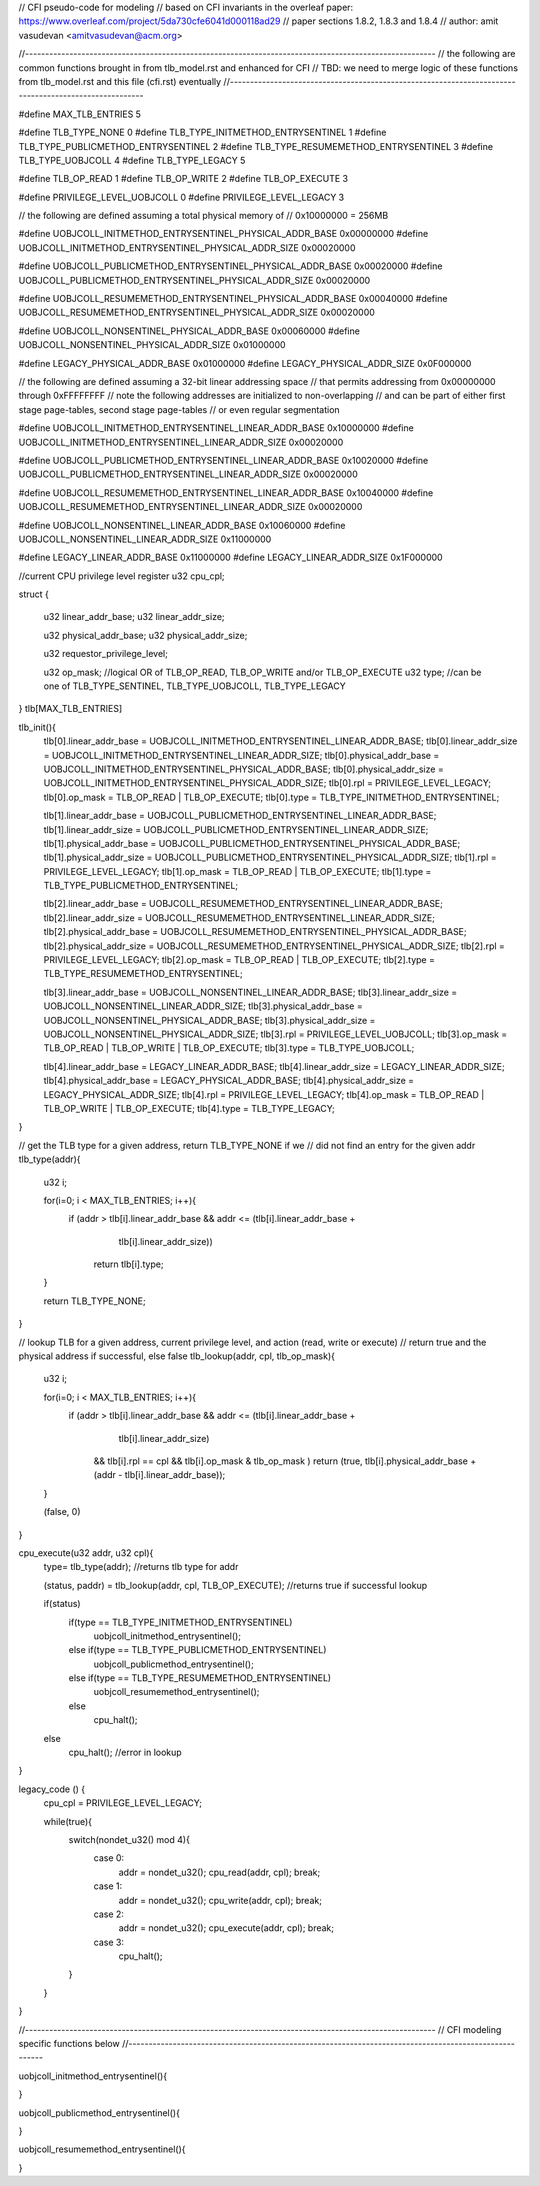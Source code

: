 // CFI pseudo-code for modeling
// based on CFI invariants in the overleaf paper: https://www.overleaf.com/project/5da730cfe6041d000118ad29
// paper sections 1.8.2, 1.8.3 and 1.8.4
// author: amit vasudevan <amitvasudevan@acm.org>


//------------------------------------------------------------------------------------------------------
// the following are common functions brought in from tlb_model.rst and enhanced for CFI
// TBD: we need to merge logic of these functions from tlb_model.rst and this file (cfi.rst) eventually
//------------------------------------------------------------------------------------------------------

#define MAX_TLB_ENTRIES 5

#define TLB_TYPE_NONE       0
#define TLB_TYPE_INITMETHOD_ENTRYSENTINEL   1
#define TLB_TYPE_PUBLICMETHOD_ENTRYSENTINEL   2
#define TLB_TYPE_RESUMEMETHOD_ENTRYSENTINEL   3
#define TLB_TYPE_UOBJCOLL   4
#define TLB_TYPE_LEGACY     5

#define TLB_OP_READ         1
#define TLB_OP_WRITE        2
#define TLB_OP_EXECUTE      3

#define PRIVILEGE_LEVEL_UOBJCOLL 0
#define PRIVILEGE_LEVEL_LEGACY  3


// the following are defined assuming a total physical memory of
// 0x10000000 = 256MB

#define UOBJCOLL_INITMETHOD_ENTRYSENTINEL_PHYSICAL_ADDR_BASE 0x00000000
#define UOBJCOLL_INITMETHOD_ENTRYSENTINEL_PHYSICAL_ADDR_SIZE 0x00020000

#define UOBJCOLL_PUBLICMETHOD_ENTRYSENTINEL_PHYSICAL_ADDR_BASE 0x00020000
#define UOBJCOLL_PUBLICMETHOD_ENTRYSENTINEL_PHYSICAL_ADDR_SIZE 0x00020000

#define UOBJCOLL_RESUMEMETHOD_ENTRYSENTINEL_PHYSICAL_ADDR_BASE 0x00040000
#define UOBJCOLL_RESUMEMETHOD_ENTRYSENTINEL_PHYSICAL_ADDR_SIZE 0x00020000

#define UOBJCOLL_NONSENTINEL_PHYSICAL_ADDR_BASE 0x00060000
#define UOBJCOLL_NONSENTINEL_PHYSICAL_ADDR_SIZE 0x01000000

#define LEGACY_PHYSICAL_ADDR_BASE 0x01000000
#define LEGACY_PHYSICAL_ADDR_SIZE 0x0F000000

// the following are defined assuming a 32-bit linear addressing space
// that permits addressing from 0x00000000 through 0xFFFFFFFF
// note the following addresses are initialized to non-overlapping
// and can be part of either first stage page-tables, second stage page-tables
// or even regular segmentation

#define UOBJCOLL_INITMETHOD_ENTRYSENTINEL_LINEAR_ADDR_BASE 0x10000000
#define UOBJCOLL_INITMETHOD_ENTRYSENTINEL_LINEAR_ADDR_SIZE 0x00020000

#define UOBJCOLL_PUBLICMETHOD_ENTRYSENTINEL_LINEAR_ADDR_BASE 0x10020000
#define UOBJCOLL_PUBLICMETHOD_ENTRYSENTINEL_LINEAR_ADDR_SIZE 0x00020000

#define UOBJCOLL_RESUMEMETHOD_ENTRYSENTINEL_LINEAR_ADDR_BASE 0x10040000
#define UOBJCOLL_RESUMEMETHOD_ENTRYSENTINEL_LINEAR_ADDR_SIZE 0x00020000

#define UOBJCOLL_NONSENTINEL_LINEAR_ADDR_BASE 0x10060000
#define UOBJCOLL_NONSENTINEL_LINEAR_ADDR_SIZE 0x11000000

#define LEGACY_LINEAR_ADDR_BASE 0x11000000
#define LEGACY_LINEAR_ADDR_SIZE 0x1F000000


//current CPU privilege level register
u32 cpu_cpl;


struct {

    u32 linear_addr_base;
    u32 linear_addr_size;

    u32 physical_addr_base;
    u32 physical_addr_size;
    
    u32 requestor_privilege_level;
    
    u32 op_mask;    //logical OR of TLB_OP_READ, TLB_OP_WRITE and/or TLB_OP_EXECUTE
    u32 type; //can be one of TLB_TYPE_SENTINEL, TLB_TYPE_UOBJCOLL, TLB_TYPE_LEGACY

} tlb[MAX_TLB_ENTRIES]

tlb_init(){
    tlb[0].linear_addr_base = UOBJCOLL_INITMETHOD_ENTRYSENTINEL_LINEAR_ADDR_BASE;
    tlb[0].linear_addr_size = UOBJCOLL_INITMETHOD_ENTRYSENTINEL_LINEAR_ADDR_SIZE;
    tlb[0].physical_addr_base = UOBJCOLL_INITMETHOD_ENTRYSENTINEL_PHYSICAL_ADDR_BASE;
    tlb[0].physical_addr_size = UOBJCOLL_INITMETHOD_ENTRYSENTINEL_PHYSICAL_ADDR_SIZE;
    tlb[0].rpl = PRIVILEGE_LEVEL_LEGACY; 
    tlb[0].op_mask = TLB_OP_READ | TLB_OP_EXECUTE;
    tlb[0].type = TLB_TYPE_INITMETHOD_ENTRYSENTINEL;

    tlb[1].linear_addr_base = UOBJCOLL_PUBLICMETHOD_ENTRYSENTINEL_LINEAR_ADDR_BASE;
    tlb[1].linear_addr_size = UOBJCOLL_PUBLICMETHOD_ENTRYSENTINEL_LINEAR_ADDR_SIZE;
    tlb[1].physical_addr_base = UOBJCOLL_PUBLICMETHOD_ENTRYSENTINEL_PHYSICAL_ADDR_BASE;
    tlb[1].physical_addr_size = UOBJCOLL_PUBLICMETHOD_ENTRYSENTINEL_PHYSICAL_ADDR_SIZE;
    tlb[1].rpl = PRIVILEGE_LEVEL_LEGACY; 
    tlb[1].op_mask = TLB_OP_READ | TLB_OP_EXECUTE;
    tlb[1].type = TLB_TYPE_PUBLICMETHOD_ENTRYSENTINEL;

    tlb[2].linear_addr_base = UOBJCOLL_RESUMEMETHOD_ENTRYSENTINEL_LINEAR_ADDR_BASE;
    tlb[2].linear_addr_size = UOBJCOLL_RESUMEMETHOD_ENTRYSENTINEL_LINEAR_ADDR_SIZE;
    tlb[2].physical_addr_base = UOBJCOLL_RESUMEMETHOD_ENTRYSENTINEL_PHYSICAL_ADDR_BASE;
    tlb[2].physical_addr_size = UOBJCOLL_RESUMEMETHOD_ENTRYSENTINEL_PHYSICAL_ADDR_SIZE;
    tlb[2].rpl = PRIVILEGE_LEVEL_LEGACY; 
    tlb[2].op_mask = TLB_OP_READ | TLB_OP_EXECUTE;
    tlb[2].type = TLB_TYPE_RESUMEMETHOD_ENTRYSENTINEL;

    tlb[3].linear_addr_base = UOBJCOLL_NONSENTINEL_LINEAR_ADDR_BASE;
    tlb[3].linear_addr_size = UOBJCOLL_NONSENTINEL_LINEAR_ADDR_SIZE;
    tlb[3].physical_addr_base = UOBJCOLL_NONSENTINEL_PHYSICAL_ADDR_BASE;
    tlb[3].physical_addr_size = UOBJCOLL_NONSENTINEL_PHYSICAL_ADDR_SIZE;
    tlb[3].rpl = PRIVILEGE_LEVEL_UOBJCOLL; 
    tlb[3].op_mask = TLB_OP_READ | TLB_OP_WRITE | TLB_OP_EXECUTE;
    tlb[3].type = TLB_TYPE_UOBJCOLL;

    tlb[4].linear_addr_base = LEGACY_LINEAR_ADDR_BASE;
    tlb[4].linear_addr_size = LEGACY_LINEAR_ADDR_SIZE;
    tlb[4].physical_addr_base = LEGACY_PHYSICAL_ADDR_BASE;
    tlb[4].physical_addr_size = LEGACY_PHYSICAL_ADDR_SIZE;
    tlb[4].rpl = PRIVILEGE_LEVEL_LEGACY; 
    tlb[4].op_mask = TLB_OP_READ | TLB_OP_WRITE | TLB_OP_EXECUTE;
    tlb[4].type = TLB_TYPE_LEGACY;    
}


// get the TLB type for a given address, return TLB_TYPE_NONE if we 
// did not find an entry for the given addr
tlb_type(addr){
    u32 i;

    for(i=0; i < MAX_TLB_ENTRIES; i++){
        if (addr > tlb[i].linear_addr_base && addr <= (tlb[i].linear_addr_base + 
                                            tlb[i].linear_addr_size))
            return tlb[i].type;
    }

    return TLB_TYPE_NONE;
}

// lookup TLB for a given address, current privilege level, and action (read, write or execute)
// return true and the physical address if successful, else false
tlb_lookup(addr, cpl, tlb_op_mask){

    u32 i;

    for(i=0; i < MAX_TLB_ENTRIES; i++){
        if (addr > tlb[i].linear_addr_base && addr <= (tlb[i].linear_addr_base + 
                                            tlb[i].linear_addr_size)
            && tlb[i].rpl == cpl 
            && tlb[i].op_mask &  tlb_op_mask )
            return (true, tlb[i].physical_addr_base + (addr - tlb[i].linear_addr_base));
    }

    (false, 0)
}


cpu_execute(u32 addr, u32 cpl){
    type= tlb_type(addr);    //returns tlb type for addr
    
    (status, paddr) = tlb_lookup(addr, cpl, TLB_OP_EXECUTE); //returns true if successful lookup 

    if(status)
        if(type == TLB_TYPE_INITMETHOD_ENTRYSENTINEL)
            uobjcoll_initmethod_entrysentinel();
        else if(type == TLB_TYPE_PUBLICMETHOD_ENTRYSENTINEL)
            uobjcoll_publicmethod_entrysentinel();
        else if(type == TLB_TYPE_RESUMEMETHOD_ENTRYSENTINEL)
            uobjcoll_resumemethod_entrysentinel();
        else
            cpu_halt();
    else
        cpu_halt(); //error in lookup
}


legacy_code () {
    cpu_cpl = PRIVILEGE_LEVEL_LEGACY;

    while(true){
        switch(nondet_u32() mod 4){
            case 0:
                addr = nondet_u32();
                cpu_read(addr, cpl);
                break;
            case 1:
                addr = nondet_u32();
                cpu_write(addr, cpl);
                break;
            case 2:
                addr = nondet_u32();
                cpu_execute(addr, cpl);
                break;
            case 3:
                cpu_halt();
        }
    }

}


//------------------------------------------------------------------------------------------------------
// CFI modeling specific functions below
//------------------------------------------------------------------------------------------------------

uobjcoll_initmethod_entrysentinel(){

}

uobjcoll_publicmethod_entrysentinel(){

}

uobjcoll_resumemethod_entrysentinel(){

}
